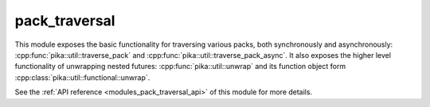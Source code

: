 ..
    Copyright (c) 2020 The STE||AR-Group

    SPDX-License-Identifier: BSL-1.0
    Distributed under the Boost Software License, Version 1.0. (See accompanying
    file LICENSE_1_0.txt or copy at http://www.boost.org/LICENSE_1_0.txt)

.. _modules_pack_traversal:

==============
pack_traversal
==============

This module exposes the basic functionality for traversing various packs, both
synchronously and asynchronously: :cpp:func:`pika::util::traverse_pack` and
:cpp:func:`pika::util::traverse_pack_async`. It also exposes the higher level
functionality of unwrapping nested futures: :cpp:func:`pika::util::unwrap` and
its function object form :cpp:class:`pika::util::functional::unwrap`.

See the :ref:`API reference <modules_pack_traversal_api>` of this module for more
details.

